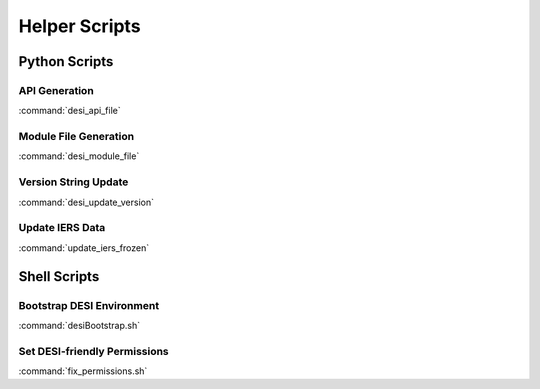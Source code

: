 ==============
Helper Scripts
==============

Python Scripts
==============

API Generation
--------------

:command:`desi_api_file`

Module File Generation
----------------------

:command:`desi_module_file`

Version String Update
---------------------

:command:`desi_update_version`

Update IERS Data
----------------

:command:`update_iers_frozen`

Shell Scripts
=============

Bootstrap DESI Environment
--------------------------

:command:`desiBootstrap.sh`

Set DESI-friendly Permissions
-----------------------------

:command:`fix_permissions.sh`
